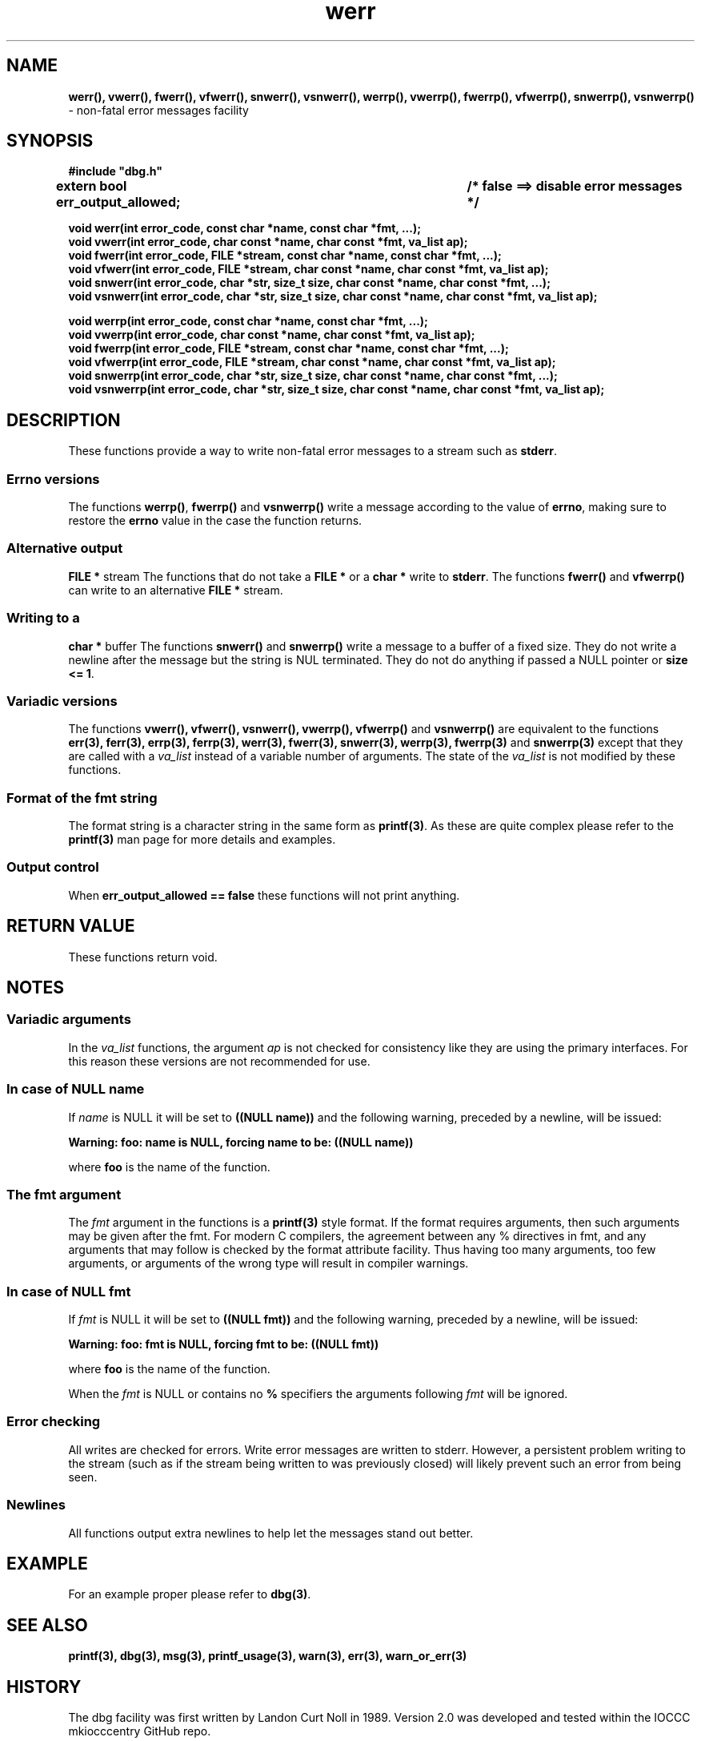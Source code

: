 .\" section 3 man page for dbg
.\"
.\" This man page was first written by Cody Boone Ferguson for the IOCCC
.\" in 2022. The man page is dedicated to Grace Hopper who popularised the
.\" term 'debugging' after a real moth in a mainframe was causing it to
.\" malfunction (the term had already existed but she made it popular
.\" because of actually removing an insect that was causing a malfunction).
.\"
.\" Humour impairment is not virtue nor is it a vice, it's just plain
.\" wrong: almost as wrong as JSON spec mis-features and C++ obfuscation! :-)
.\"
.\" "Share and Enjoy!"
.\"     --  Sirius Cybernetics Corporation Complaints Division, JSON spec department. :-)
.\"
.TH werr 3  "28 January 2023" "werr"
.SH NAME
.BR werr(),
.BR vwerr(),
.BR fwerr(),
.BR vfwerr(),
.BR snwerr(),
.BR vsnwerr(),
.BR werrp(),
.BR vwerrp(),
.BR fwerrp(),
.BR vfwerrp(),
.BR snwerrp(),
.BR vsnwerrp()
\- non-fatal error messages facility
.SH SYNOPSIS
\fB#include "dbg.h"\fP
.sp
.BI "extern bool err_output_allowed;		/* false ==> disable error messages */"
.sp
.BI "void werr(int error_code, const char *name, const char *fmt, ...);"
.br
.BI "void vwerr(int error_code, char const *name, char const *fmt, va_list ap);"
.br
.BI "void fwerr(int error_code, FILE *stream, const char *name, const char *fmt, ...);"
.br
.BI "void vfwerr(int error_code, FILE *stream, char const *name, char const *fmt, va_list ap);"
.br
.BI "void snwerr(int error_code, char *str, size_t size, char const *name, char const *fmt, ...);"
.br
.BI "void vsnwerr(int error_code, char *str, size_t size, char const *name, char const *fmt, va_list ap);"
.sp
.BI "void werrp(int error_code, const char *name, const char *fmt, ...);"
.br
.BI "void vwerrp(int error_code, char const *name, char const *fmt, va_list ap);"
.br
.BI "void fwerrp(int error_code, FILE *stream, const char *name, const char *fmt, ...);"
.br
.BI "void vfwerrp(int error_code, FILE *stream, char const *name, char const *fmt, va_list ap);"
.br
.BI "void snwerrp(int error_code, char *str, size_t size, char const *name, char const *fmt, ...);"
.br
.BI "void vsnwerrp(int error_code, char *str, size_t size, char const *name, char const *fmt, va_list ap);"
.SH DESCRIPTION
These functions provide a way to write non-fatal error messages to a stream such as
.B stderr\c
\&.
.SS Errno versions
.PP
The functions
.B werrp()\c
\&,
.B fwerrp()
and
.B vsnwerrp()
write a message according to the value of
.B errno\c
\&, making sure to restore the
.B errno
value in the case the function returns.
.SS Alternative output
.B FILE *
stream
The functions that do not take a
.B FILE *
or a 
.B char *
write to
.B stderr\c
\&.
The functions
.BR fwerr()
and
.BR vfwerrp()
can write to an alternative
.B FILE *
stream.
.SS Writing to a
.B char *
buffer
The functions
.BR snwerr()
and
.BR snwerrp()
write a message to a buffer of a fixed size.
They do not write a newline after the message but the string is NUL terminated.
They do not do anything if passed a NULL pointer or 
.B size <= 1\c
\&.
.SS Variadic versions
.PP
The functions
.BR vwerr(),
.BR vfwerr(),
.BR vsnwerr(),
.BR vwerrp(),
.BR vfwerrp()
and
.BR vsnwerrp()
are equivalent to the functions
.BR err(3),
.BR ferr(3),
.BR errp(3),
.BR ferrp(3),
.BR werr(3),
.BR fwerr(3),
.BR snwerr(3),
.BR werrp(3),
.BR fwerrp(3)
and
.BR snwerrp(3)
except that they are called with a
.I va_list
instead of a variable number of arguments.
The state of the
.I va_list
is not modified by these functions.
.SS Format of the fmt string
The format string is a character string in the same form as
.B printf(3)\c
\&.
As these are quite complex please refer to the
.B printf(3)
man page for more details and examples.
.SS Output control
.PP
When 
.B err_output_allowed == false
these functions will not print anything.
.SH RETURN VALUE
.PP
These functions return void.
.SH NOTES
.SS Variadic arguments
In the 
.I va_list
functions, the argument
.I ap
is not checked for consistency like they are using the primary interfaces.
For this reason these versions are not recommended for use.
.SS In case of NULL name
If 
.I name
is NULL it will be set to
.BR "((NULL name))"
and the following warning, preceded by a newline, will be issued:
.sp
.BI "Warning: foo: name is NULL, forcing name to be: ((NULL name))"
.sp
where 
.B foo
is the name of the function.
.SS The fmt argument
The 
.I fmt
argument in the functions is a
.B printf(3)
style format.
If the format requires arguments, then such arguments may be given after the fmt.
For modern C compilers, the agreement between any % directives in fmt, and any arguments that may follow is checked by the format attribute facility.
Thus having too many arguments, too few arguments, or arguments of the wrong type will result in compiler warnings.
.SS In case of NULL fmt
If 
.I fmt
is NULL it will be set to
.BR "((NULL fmt))"
and the following warning, preceded by a newline, will be issued:
.sp
.BI "Warning: foo: fmt is NULL, forcing fmt to be: ((NULL fmt))"
.sp
where 
.B foo
is the name of the function.
.sp
When the
.I fmt
is NULL or contains no
.B %
specifiers the arguments following
.I fmt
will be ignored.
.SS Error checking
All writes are checked for errors.
Write error messages are written to stderr.
However, a persistent problem writing to the stream (such as if the stream being written to was previously closed) will likely prevent such an error from being seen.
.SS Newlines
All functions output extra newlines to help let the messages stand out better.
.SH EXAMPLE
.PP
For an example proper please refer to
.B dbg(3)\c
\&.
.SH SEE ALSO
.BR printf(3),
.BR dbg(3),
.BR msg(3),
.BR printf_usage(3),
.BR warn(3),
.BR err(3),
.BR warn_or_err(3)
.SH HISTORY
The dbg facility was first written by Landon Curt Noll in 1989.
Version 2.0 was developed and tested within the IOCCC mkiocccentry GitHub repo.
